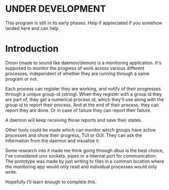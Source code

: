 * UNDER DEVELOPMENT
This program is still in its early phases. Help if appreciated if you somehow landed here and can help.

* Introduction
Dmon (made to sound like daemon/demon) is a monitoring application. It's supposed to monitor the progress of work across various different processes, independent of whether they are running through a same program or not.

Each process can register they are working, and notify of their progresses through a unique group-id (string). When they register with a group id they are part of, they get a numerical process id, which they'll use along with the group id to report their process. And at the end of their process, they can report they are done. Or in case of failure they can report their failure.

A daemon will keep receiving those reports and save their states.

Other tools could be made which can monitor which groups have active processes and show their progress, TUI or GUI. They can ask the information from the daemon and visualize it.

Some research into it made me think going through dbus is the best choice, I've considered unix sockets, pipes or a internal port for communication. The prototype was made by just writing to files in a common location where the monitoring app would only read and individual processes would only write.

Hopefully I'll learn enough to complete this.
